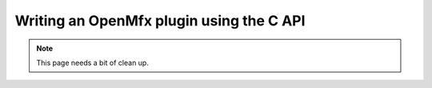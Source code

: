 .. _TutorialCApi:

Writing an OpenMfx plugin using the C API
=========================================

.. note::

   This page needs a bit of clean up.

.. literate:: TutorialCApi.lit
